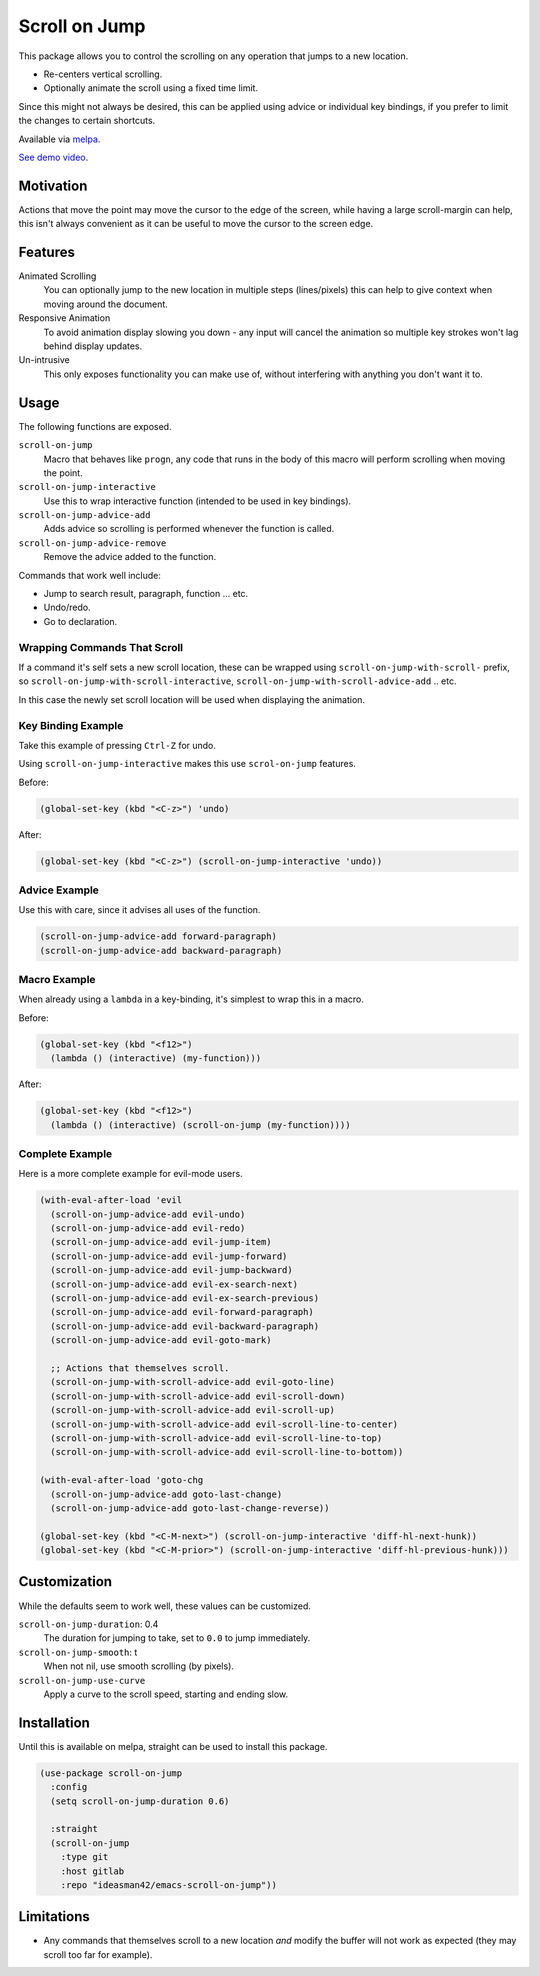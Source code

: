 
##############
Scroll on Jump
##############

This package allows you to control the scrolling on any operation that jumps to a new location.

- Re-centers vertical scrolling.
- Optionally animate the scroll using a fixed time limit.

Since this might not always be desired, this can be applied using advice or individual key bindings,
if you prefer to limit the changes to certain shortcuts.

Available via `melpa <https://melpa.org/#/scroll-on-jump>`__.

`See demo video <https://youtu.be/7krbhASqwLY>`__.


Motivation
==========

Actions that move the point may move the cursor to the edge of the screen,
while having a large scroll-margin can help, this isn't always convenient
as it can be useful to move the cursor to the screen edge.


Features
========

Animated Scrolling
   You can optionally jump to the new location in multiple steps (lines/pixels)
   this can help to give context when moving around the document.
Responsive Animation
   To avoid animation display slowing you down - any input will cancel the animation
   so multiple key strokes won't lag behind display updates.
Un-intrusive
   This only exposes functionality you can make use of,
   without interfering with anything you don't want it to.


Usage
=====

The following functions are exposed.

``scroll-on-jump``
   Macro that behaves like ``progn``,
   any code that runs in the body of this macro will perform scrolling when moving the point.
``scroll-on-jump-interactive``
   Use this to wrap interactive function (intended to be used in key bindings).
``scroll-on-jump-advice-add``
   Adds advice so scrolling is performed whenever the function is called.
``scroll-on-jump-advice-remove``
   Remove the advice added to the function.

Commands that work well include:

- Jump to search result, paragraph, function ... etc.
- Undo/redo.
- Go to declaration.


Wrapping Commands That Scroll
-----------------------------

If a command it's self sets a new scroll location,
these can be wrapped using ``scroll-on-jump-with-scroll-`` prefix,
so ``scroll-on-jump-with-scroll-interactive``, ``scroll-on-jump-with-scroll-advice-add`` .. etc.

In this case the newly set scroll location will be used when displaying the animation.


Key Binding Example
-------------------

Take this example of pressing ``Ctrl-Z`` for undo.

Using ``scroll-on-jump-interactive`` makes this use ``scrol-on-jump`` features.

Before:

.. code-block:: elisp

   (global-set-key (kbd "<C-z>") 'undo)

After:

.. code-block:: elisp

   (global-set-key (kbd "<C-z>") (scroll-on-jump-interactive 'undo))


Advice Example
--------------

Use this with care, since it advises all uses of the function.

.. code-block:: elisp

   (scroll-on-jump-advice-add forward-paragraph)
   (scroll-on-jump-advice-add backward-paragraph)


Macro Example
-------------

When already using a ``lambda`` in a key-binding, it's simplest to wrap this in a macro.


Before:

.. code-block:: elisp

   (global-set-key (kbd "<f12>")
     (lambda () (interactive) (my-function)))

After:

.. code-block:: elisp

   (global-set-key (kbd "<f12>")
     (lambda () (interactive) (scroll-on-jump (my-function))))


Complete Example
----------------

Here is a more complete example for evil-mode users.

.. code-block:: elisp

   (with-eval-after-load 'evil
     (scroll-on-jump-advice-add evil-undo)
     (scroll-on-jump-advice-add evil-redo)
     (scroll-on-jump-advice-add evil-jump-item)
     (scroll-on-jump-advice-add evil-jump-forward)
     (scroll-on-jump-advice-add evil-jump-backward)
     (scroll-on-jump-advice-add evil-ex-search-next)
     (scroll-on-jump-advice-add evil-ex-search-previous)
     (scroll-on-jump-advice-add evil-forward-paragraph)
     (scroll-on-jump-advice-add evil-backward-paragraph)
     (scroll-on-jump-advice-add evil-goto-mark)

     ;; Actions that themselves scroll.
     (scroll-on-jump-with-scroll-advice-add evil-goto-line)
     (scroll-on-jump-with-scroll-advice-add evil-scroll-down)
     (scroll-on-jump-with-scroll-advice-add evil-scroll-up)
     (scroll-on-jump-with-scroll-advice-add evil-scroll-line-to-center)
     (scroll-on-jump-with-scroll-advice-add evil-scroll-line-to-top)
     (scroll-on-jump-with-scroll-advice-add evil-scroll-line-to-bottom))

   (with-eval-after-load 'goto-chg
     (scroll-on-jump-advice-add goto-last-change)
     (scroll-on-jump-advice-add goto-last-change-reverse))

   (global-set-key (kbd "<C-M-next>") (scroll-on-jump-interactive 'diff-hl-next-hunk))
   (global-set-key (kbd "<C-M-prior>") (scroll-on-jump-interactive 'diff-hl-previous-hunk)))


Customization
=============

While the defaults seem to work well, these values can be customized.

``scroll-on-jump-duration``: 0.4
   The duration for jumping to take, set to ``0.0`` to jump immediately.
``scroll-on-jump-smooth``: t
   When not nil, use smooth scrolling (by pixels).
``scroll-on-jump-use-curve``
   Apply a curve to the scroll speed, starting and ending slow.


Installation
============

Until this is available on melpa, straight can be used to install this package.

.. code-block:: elisp

   (use-package scroll-on-jump
     :config
     (setq scroll-on-jump-duration 0.6)

     :straight
     (scroll-on-jump
       :type git
       :host gitlab
       :repo "ideasman42/emacs-scroll-on-jump"))


Limitations
===========

- Any commands that themselves scroll to a new location *and* modify the buffer will not work as expected
  (they may scroll too far for example).
